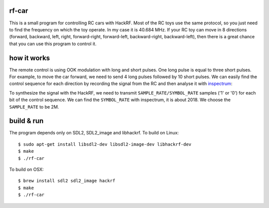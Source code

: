 rf-car
------
This is a small program for controlling RC cars with HackRF. 
Most of the RC toys use the same protocol, so you just need to find the
frequency on which the toy operate. In my case it is 40.684 MHz. If your RC toy
can move in 8 directions (forward, backward, left, right, forward-right,
forward-left, backward-right, backward-left), then there is a great chance that
you can use this program to control it.

how it works
------------
The remote control is using OOK modulation with long and short pulses. One long
pulse is equal to three short pulses. For example, to move the car forward, we
need to send 4 long pulses followed by 10 short pulses. We can easily find the
control sequence for each direction by recording the signal from the RC and
then analyse it with `inspectrum <https://github.com/miek/inspectrum>`_:

.. image:: inspectrum.png
   :scale: 67 %

To synthesize the signal with the HackRF, we need to transmit
``SAMPLE_RATE/SYMBOL_RATE`` samples ('1' or '0') for each bit of the control
sequence. We can find the ``SYMBOL_RATE`` with inspectrum, it is about 2018.
We choose the ``SAMPLE_RATE`` to be 2M.

build & run
-----------
The program depends only on SDL2, SDL2_image and libhackrf. To build on Linux::

    $ sudo apt-get install libsdl2-dev libsdl2-image-dev libhackrf-dev
    $ make
    $ ./rf-car

To build on OSX::

    $ brew install sdl2 sdl2_image hackrf
    $ make
    $ ./rf-car

